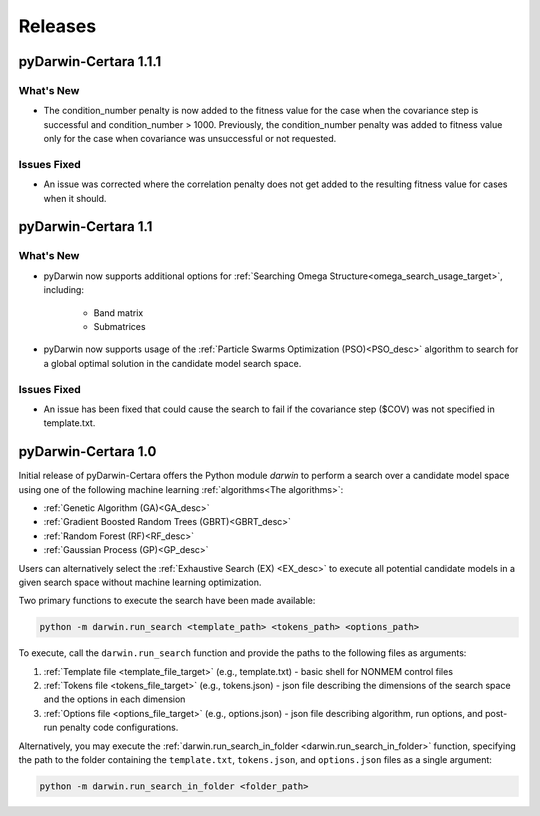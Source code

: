 
######################
Releases
######################


**********************
pyDarwin-Certara 1.1.1
**********************

What's New
====================

* The condition_number penalty is now added to the fitness value for the case when the covariance step is successful and condition_number > 1000.
  Previously, the condition_number penalty was added to fitness value only for the case when covariance was unsuccessful or not requested.

Issues Fixed
====================

* An issue was corrected where the correlation penalty does not get added to the resulting fitness value for cases when it should.


********************
pyDarwin-Certara 1.1
********************

What's New
====================

* pyDarwin now supports additional options for :ref:`Searching Omega Structure<omega_search_usage_target>`, including:

    * Band matrix

    * Submatrices

* pyDarwin now supports usage of the :ref:`Particle Swarms Optimization (PSO)<PSO_desc>` algorithm to search for a global optimal solution in the candidate model search space.


Issues Fixed
====================

* An issue has been fixed that could cause the search to fail if the covariance step ($COV) was not specified in template.txt.

********************
pyDarwin-Certara 1.0
********************

Initial release of pyDarwin-Certara offers the Python module `darwin` to
perform a search over a candidate model space using one of the following
machine learning :ref:`algorithms<The algorithms>`:

* :ref:`Genetic Algorithm (GA)<GA_desc>`
* :ref:`Gradient Boosted Random Trees (GBRT)<GBRT_desc>`
* :ref:`Random Forest (RF)<RF_desc>`
* :ref:`Gaussian Process (GP)<GP_desc>`

Users can alternatively select the :ref:`Exhaustive Search (EX) <EX_desc>` to execute
all potential candidate models in a given search space without machine learning
optimization.

Two primary functions to execute the search have been made available:

.. code:: python

    python -m darwin.run_search <template_path> <tokens_path> <options_path>

To execute, call the ``darwin.run_search`` function and provide the paths to the following files as arguments:

1. :ref:`Template file <template_file_target>` (e.g., template.txt) - basic shell for NONMEM control files
2. :ref:`Tokens file <tokens_file_target>` (e.g., tokens.json) - json file describing the dimensions of the search space and the options in each dimension
3. :ref:`Options file <options_file_target>` (e.g., options.json) - json file describing algorithm, run options, and post-run penalty code configurations.


Alternatively, you may execute the :ref:`darwin.run_search_in_folder <darwin.run_search_in_folder>` function,
specifying the path to the folder containing the ``template.txt``, ``tokens.json``, and ``options.json`` files
as a single argument:

.. code:: python

    python -m darwin.run_search_in_folder <folder_path>

